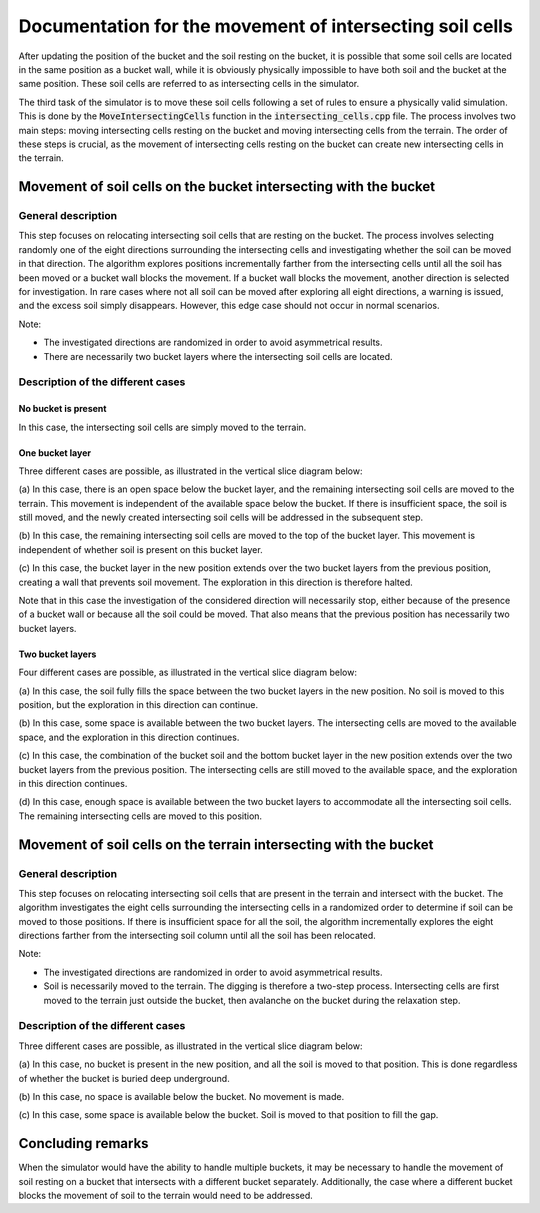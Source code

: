 .. _intersecting_cells:

Documentation for the movement of intersecting soil cells
=========================================================

After updating the position of the bucket and the soil resting on the bucket, it is possible that some soil cells are located in the same position as a bucket wall, while it is obviously physically impossible to have both soil and the bucket at the same position.
These soil cells are referred to as intersecting cells in the simulator.

The third task of the simulator is to move these soil cells following a set of rules to ensure a physically valid simulation.
This is done by the :code:`MoveIntersectingCells` function in the :code:`intersecting_cells.cpp` file.
The process involves two main steps: moving intersecting cells resting on the bucket and moving intersecting cells from the terrain.
The order of these steps is crucial, as the movement of intersecting cells resting on the bucket can create new intersecting cells in the terrain.

Movement of soil cells on the bucket intersecting with the bucket
-----------------------------------------------------------------

General description
^^^^^^^^^^^^^^^^^^^

This step focuses on relocating intersecting soil cells that are resting on the bucket.
The process involves selecting randomly one of the eight directions surrounding the intersecting cells and investigating whether the soil can be moved in that direction.
The algorithm explores positions incrementally farther from the intersecting cells until all the soil has been moved or a bucket wall blocks the movement.
If a bucket wall blocks the movement, another direction is selected for investigation.
In rare cases where not all soil can be moved after exploring all eight directions, a warning is issued, and the excess soil simply disappears.
However, this edge case should not occur in normal scenarios.

Note:

* The investigated directions are randomized in order to avoid asymmetrical results.
* There are necessarily two bucket layers where the intersecting soil cells are located.

Description of the different cases
^^^^^^^^^^^^^^^^^^^^^^^^^^^^^^^^^^

No bucket is present
""""""""""""""""""""

In this case, the intersecting soil cells are simply moved to the terrain.

One bucket layer
""""""""""""""""

Three different cases are possible, as illustrated in the vertical slice diagram below:

.. image:: _asset/intersecting_cells_1.png

(a) In this case, there is an open space below the bucket layer, and the remaining intersecting soil cells are moved to the terrain.
This movement is independent of the available space below the bucket.
If there is insufficient space, the soil is still moved, and the newly created intersecting soil cells will be addressed in the subsequent step.

(b) In this case, the remaining intersecting soil cells are moved to the top of the bucket layer.
This movement is independent of whether soil is present on this bucket layer.

(c) In this case, the bucket layer in the new position extends over the two bucket layers from the previous position, creating a wall that prevents soil movement.
The exploration in this direction is therefore halted.

Note that in this case the investigation of the considered direction will necessarily stop, either because of the presence of a bucket wall or because all the soil could be moved.
That also means that the previous position has necessarily two bucket layers.

Two bucket layers
"""""""""""""""""

Four different cases are possible, as illustrated in the vertical slice diagram below:

.. image:: _asset/intersecting_cells_2.png

(a) In this case, the soil fully fills the space between the two bucket layers in the new position.
No soil is moved to this position, but the exploration in this direction can continue.

(b) In this case, some space is available between the two bucket layers.
The intersecting cells are moved to the available space, and the exploration in this direction continues.

(c) In this case, the combination of the bucket soil and the bottom bucket layer in the new position extends over the two bucket layers from the previous position.
The intersecting cells are still moved to the available space, and the exploration in this direction continues.

(d) In this case, enough space is available between the two bucket layers to accommodate all the intersecting soil cells.
The remaining intersecting cells are moved to this position.

Movement of soil cells on the terrain intersecting with the bucket
------------------------------------------------------------------

General description
^^^^^^^^^^^^^^^^^^^

This step focuses on relocating intersecting soil cells that are present in the terrain and intersect with the bucket.
The algorithm investigates the eight cells surrounding the intersecting cells in a randomized order to determine if soil can be moved to those positions.
If there is insufficient space for all the soil, the algorithm incrementally explores the eight directions farther from the intersecting soil column until all the soil has been relocated.

Note:

* The investigated directions are randomized in order to avoid asymmetrical results.
* Soil is necessarily moved to the terrain.
  The digging is therefore a two-step process.
  Intersecting cells are first moved to the terrain just outside the bucket, then avalanche on the bucket during the relaxation step.

Description of the different cases
^^^^^^^^^^^^^^^^^^^^^^^^^^^^^^^^^^

Three different cases are possible, as illustrated in the vertical slice diagram below:

.. image:: _asset/intersecting_cells_3.png

(a) In this case, no bucket is present in the new position, and all the soil is moved to that position.
This is done regardless of whether the bucket is buried deep underground.

(b) In this case, no space is available below the bucket.
No movement is made.

(c) In this case, some space is available below the bucket.
Soil is moved to that position to fill the gap.

Concluding remarks
------------------

When the simulator would have the ability to handle multiple buckets, it may be necessary to handle the movement of soil resting on a bucket that intersects with a different bucket separately.
Additionally, the case where a different bucket blocks the movement of soil to the terrain would need to be addressed.
